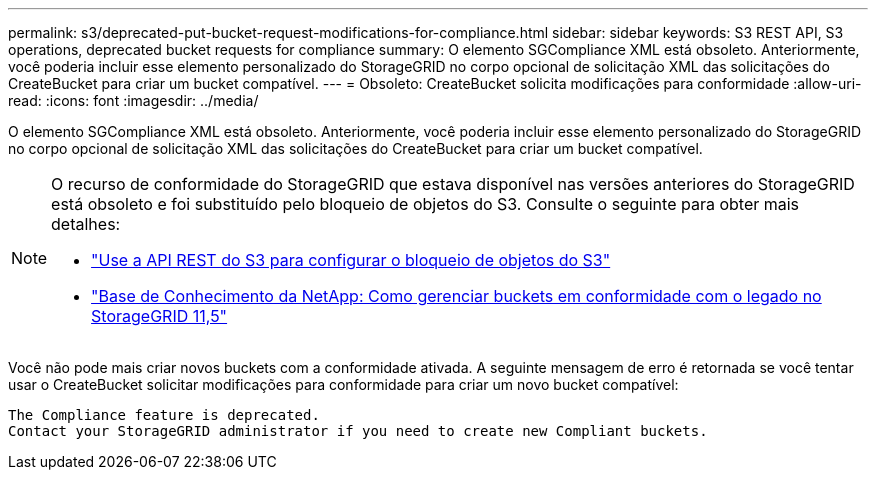 ---
permalink: s3/deprecated-put-bucket-request-modifications-for-compliance.html 
sidebar: sidebar 
keywords: S3 REST API, S3 operations, deprecated bucket requests for compliance 
summary: O elemento SGCompliance XML está obsoleto. Anteriormente, você poderia incluir esse elemento personalizado do StorageGRID no corpo opcional de solicitação XML das solicitações do CreateBucket para criar um bucket compatível. 
---
= Obsoleto: CreateBucket solicita modificações para conformidade
:allow-uri-read: 
:icons: font
:imagesdir: ../media/


[role="lead"]
O elemento SGCompliance XML está obsoleto. Anteriormente, você poderia incluir esse elemento personalizado do StorageGRID no corpo opcional de solicitação XML das solicitações do CreateBucket para criar um bucket compatível.

[NOTE]
====
O recurso de conformidade do StorageGRID que estava disponível nas versões anteriores do StorageGRID está obsoleto e foi substituído pelo bloqueio de objetos do S3. Consulte o seguinte para obter mais detalhes:

* link:../s3/use-s3-api-for-s3-object-lock.html["Use a API REST do S3 para configurar o bloqueio de objetos do S3"]
* https://kb.netapp.com/Advice_and_Troubleshooting/Hybrid_Cloud_Infrastructure/StorageGRID/How_to_manage_legacy_Compliant_buckets_in_StorageGRID_11.5["Base de Conhecimento da NetApp: Como gerenciar buckets em conformidade com o legado no StorageGRID 11,5"^]


====
Você não pode mais criar novos buckets com a conformidade ativada. A seguinte mensagem de erro é retornada se você tentar usar o CreateBucket solicitar modificações para conformidade para criar um novo bucket compatível:

[listing]
----
The Compliance feature is deprecated.
Contact your StorageGRID administrator if you need to create new Compliant buckets.
----